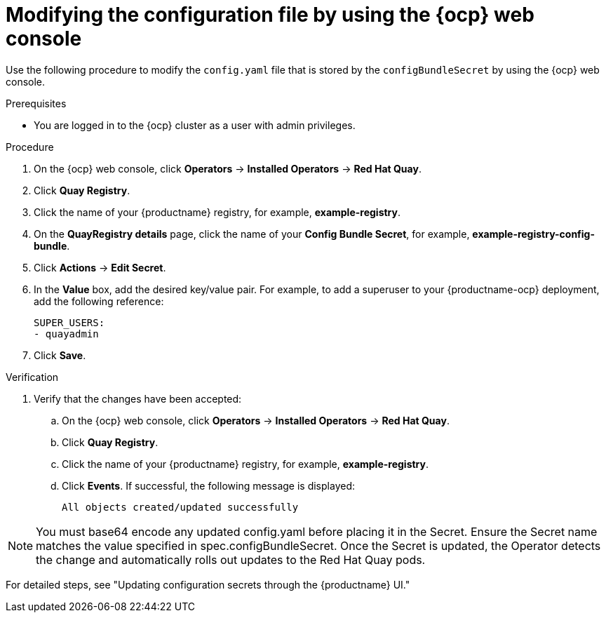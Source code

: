 :_content-type: CONCEPT
[id="modifying-configuration-file-ocp"]
= Modifying the configuration file by using the {ocp} web console

Use the following procedure to modify the `config.yaml` file that is stored by the `configBundleSecret` by using the {ocp} web console.

.Prerequisites

* You are logged in to the {ocp} cluster as a user with admin privileges. 

.Procedure

. On the {ocp} web console, click *Operators* -> *Installed Operators* -> *Red Hat Quay*. 

. Click *Quay Registry*.

. Click the name of your {productname} registry, for example, *example-registry*.

. On the *QuayRegistry details* page, click the name of your *Config Bundle Secret*, for example, *example-registry-config-bundle*. 

. Click *Actions* -> *Edit Secret*.

. In the *Value* box, add the desired key/value pair. For example, to add a superuser to your {productname-ocp} deployment, add the following reference:
+
[source,yaml]
----
SUPER_USERS:
- quayadmin
----

. Click *Save*.

.Verification

. Verify that the changes have been accepted:

.. On the {ocp} web console, click *Operators* -> *Installed Operators* -> *Red Hat Quay*. 

.. Click *Quay Registry*.

.. Click the name of your {productname} registry, for example, *example-registry*.

.. Click *Events*. If successful, the following message is displayed:
+
[source,text]
----
All objects created/updated successfully
----


[NOTE]
You must base64 encode any updated config.yaml before placing it in the Secret. Ensure the Secret name matches the value specified in spec.configBundleSecret.
Once the Secret is updated, the Operator detects the change and automatically rolls out updates to the Red Hat Quay pods.

For detailed steps, see "Updating configuration secrets through the {productname} UI."